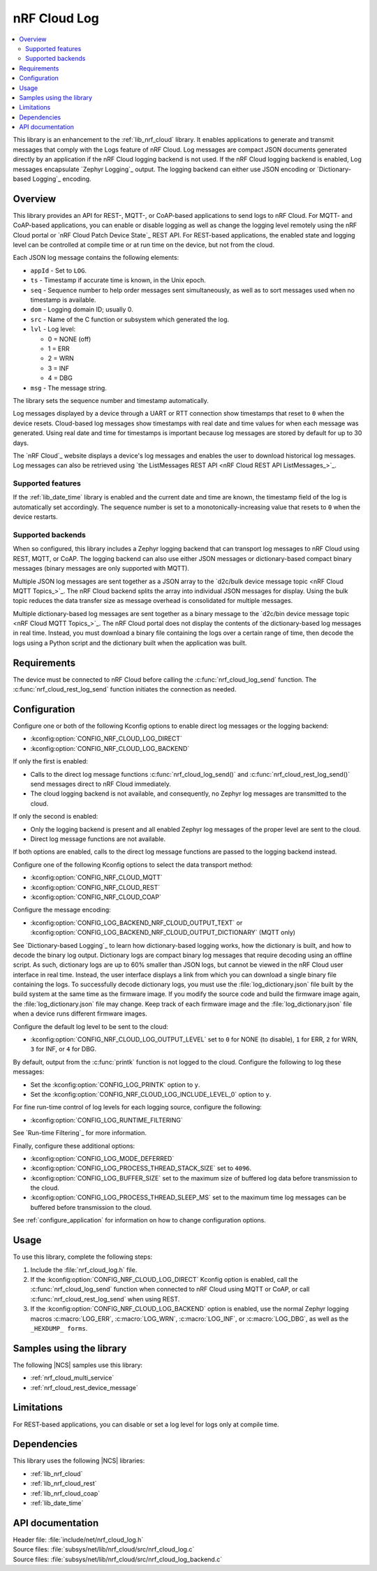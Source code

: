 .. _lib_nrf_cloud_log:

nRF Cloud Log
#############

.. contents::
   :local:
   :depth: 2

This library is an enhancement to the :ref:`lib_nrf_cloud` library.
It enables applications to generate and transmit messages that comply with the Logs feature of nRF Cloud.
Log messages are compact JSON documents generated directly by an application if the nRF Cloud logging backend is not used.
If the nRF Cloud logging backend is enabled, Log messages encapsulate `Zephyr Logging`_ output.
The logging backend can either use JSON encoding or `Dictionary-based Logging`_ encoding.

Overview
********

This library provides an API for REST-, MQTT-, or CoAP-based applications to send logs to nRF Cloud.
For MQTT- and CoAP-based applications, you can enable or disable logging as well as change the logging level remotely using the nRF Cloud portal or `nRF Cloud Patch Device State`_ REST API.
For REST-based applications, the enabled state and logging level can be controlled at compile time or at run time on the device, but not from the cloud.

Each JSON log message contains the following elements:

* ``appId`` - Set to ``LOG``.
* ``ts`` - Timestamp if accurate time is known, in the Unix epoch.
* ``seq`` - Sequence number to help order messages sent simultaneously, as well as to sort messages used when no timestamp is available.
* ``dom`` - Logging domain ID; usually 0.
* ``src`` - Name of the C function or subsystem which generated the log.
* ``lvl`` - Log level:

  * 0 = NONE (off)
  * 1 = ERR
  * 2 = WRN
  * 3 = INF
  * 4 = DBG

* ``msg`` - The message string.

The library sets the sequence number and timestamp automatically.

Log messages displayed by a device through a UART or RTT connection show timestamps that reset to ``0`` when the device resets.
Cloud-based log messages show timestamps with real date and time values for when each message was generated.
Using real date and time for timestamps is important because log messages are stored by default for up to 30 days.

The `nRF Cloud`_ website displays a device's log messages and enables the user to download historical log messages.
Log messages can also be retrieved using `the ListMessages REST API <nRF Cloud REST API ListMessages_>`_.

Supported features
==================

If the :ref:`lib_date_time` library is enabled and the current date and time are known, the timestamp field of the log is automatically set accordingly.
The sequence number is set to a monotonically-increasing value that resets to ``0`` when the device restarts.

Supported backends
==================

When so configured, this library includes a Zephyr logging backend that can transport log messages to nRF Cloud using REST, MQTT, or CoAP.
The logging backend can also use either JSON messages or dictionary-based compact binary messages (binary messages are only supported with MQTT).

Multiple JSON log messages are sent together as a JSON array to the `d2c/bulk device message topic <nRF Cloud MQTT Topics_>`_.
The nRF Cloud backend splits the array into individual JSON messages for display.
Using the bulk topic reduces the data transfer size as message overhead is consolidated for multiple messages.

Multiple dictionary-based log messages are sent together as a binary message to the `d2c/bin device message topic <nRF Cloud MQTT Topics_>`_.
The nRF Cloud portal does not display the contents of the dictionary-based log messages in real time.
Instead, you must download a binary file containing the logs over a certain range of time, then decode the logs using a Python script and the dictionary built when the application was built.

Requirements
************

The device must be connected to nRF Cloud before calling the :c:func:`nrf_cloud_log_send` function.
The :c:func:`nrf_cloud_rest_log_send` function initiates the connection as needed.

Configuration
*************

Configure one or both of the following Kconfig options to enable direct log messages or the logging backend:

* :kconfig:option:`CONFIG_NRF_CLOUD_LOG_DIRECT`
* :kconfig:option:`CONFIG_NRF_CLOUD_LOG_BACKEND`

If only the first is enabled:

* Calls to the direct log message functions :c:func:`nrf_cloud_log_send()` and :c:func:`nrf_cloud_rest_log_send()` send messages direct to nRF Cloud immediately.
* The cloud logging backend is not available, and consequently, no Zephyr log messages are transmitted to the cloud.

If only the second is enabled:

* Only the logging backend is present and all enabled Zephyr log messages of the proper level are sent to the cloud.
* Direct log message functions are not available.

If both options are enabled, calls to the direct log message functions are passed to the logging backend instead.

Configure one of the following Kconfig options to select the data transport method:

* :kconfig:option:`CONFIG_NRF_CLOUD_MQTT`
* :kconfig:option:`CONFIG_NRF_CLOUD_REST`
* :kconfig:option:`CONFIG_NRF_CLOUD_COAP`

Configure the message encoding:

* :kconfig:option:`CONFIG_LOG_BACKEND_NRF_CLOUD_OUTPUT_TEXT` or :kconfig:option:`CONFIG_LOG_BACKEND_NRF_CLOUD_OUTPUT_DICTIONARY` (MQTT only)

See `Dictionary-based Logging`_ to learn how dictionary-based logging works, how the dictionary is built, and how to decode the binary log output.
Dictionary logs are compact binary log messages that require decoding using an offline script.
As such, dictionary logs are up to 60% smaller than JSON logs, but cannot be viewed in the nRF Cloud user interface in real time.
Instead, the user interface displays a link from which you can download a single binary file containing the logs.
To successfully decode dictionary logs, you must use the :file:`log_dictionary.json` file built by the build system at the same time as the firmware image.
If you modify the source code and build the firmware image again, the :file:`log_dictionary.json` file may change.
Keep track of each firmware image and the :file:`log_dictionary.json` file when a device runs different firmware images.

Configure the default log level to be sent to the cloud:

* :kconfig:option:`CONFIG_NRF_CLOUD_LOG_OUTPUT_LEVEL` set to ``0`` for NONE (to disable), ``1`` for ERR, ``2`` for WRN, ``3`` for INF, or ``4`` for DBG.

By default, output from the :c:func:`printk` function is not logged to the cloud.
Configure the following to log these messages:

* Set the :kconfig:option:`CONFIG_LOG_PRINTK` option to ``y``.
* Set the :kconfig:option:`CONFIG_NRF_CLOUD_LOG_INCLUDE_LEVEL_0` option to ``y``.

For fine run-time control of log levels for each logging source, configure the following:

* :kconfig:option:`CONFIG_LOG_RUNTIME_FILTERING`

See `Run-time Filtering`_ for more information.

Finally, configure these additional options:

* :kconfig:option:`CONFIG_LOG_MODE_DEFERRED`
* :kconfig:option:`CONFIG_LOG_PROCESS_THREAD_STACK_SIZE` set to ``4096``.
* :kconfig:option:`CONFIG_LOG_BUFFER_SIZE` set to the maximum size of buffered log data before transmission to the cloud.
* :kconfig:option:`CONFIG_LOG_PROCESS_THREAD_SLEEP_MS` set to the maximum time log messages can be buffered before transmission to the cloud.

See :ref:`configure_application` for information on how to change configuration options.

Usage
*****

To use this library, complete the following steps:

1. Include the :file:`nrf_cloud_log.h` file.
#. If the :kconfig:option:`CONFIG_NRF_CLOUD_LOG_DIRECT` Kconfig option is enabled, call the :c:func:`nrf_cloud_log_send` function when connected to nRF Cloud using MQTT or CoAP, or call :c:func:`nrf_cloud_rest_log_send` when using REST.
#. If the :kconfig:option:`CONFIG_NRF_CLOUD_LOG_BACKEND` option is enabled, use the normal Zephyr logging macros :c:macro:`LOG_ERR`, :c:macro:`LOG_WRN`, :c:macro:`LOG_INF`, or :c:macro:`LOG_DBG`, as well as the ``_HEXDUMP_ forms``.

Samples using the library
*************************

The following |NCS| samples use this library:

* :ref:`nrf_cloud_multi_service`
* :ref:`nrf_cloud_rest_device_message`

Limitations
***********

For REST-based applications, you can disable or set a log level for logs only at compile time.

Dependencies
************

This library uses the following |NCS| libraries:

* :ref:`lib_nrf_cloud`
* :ref:`lib_nrf_cloud_rest`
* :ref:`lib_nrf_cloud_coap`
* :ref:`lib_date_time`

API documentation
*****************

| Header file: :file:`include/net/nrf_cloud_log.h`
| Source files: :file:`subsys/net/lib/nrf_cloud/src/nrf_cloud_log.c`
| Source files: :file:`subsys/net/lib/nrf_cloud/src/nrf_cloud_log_backend.c`

.. doxygengroup:: nrf_cloud_log
   :project: nrf
   :members:
